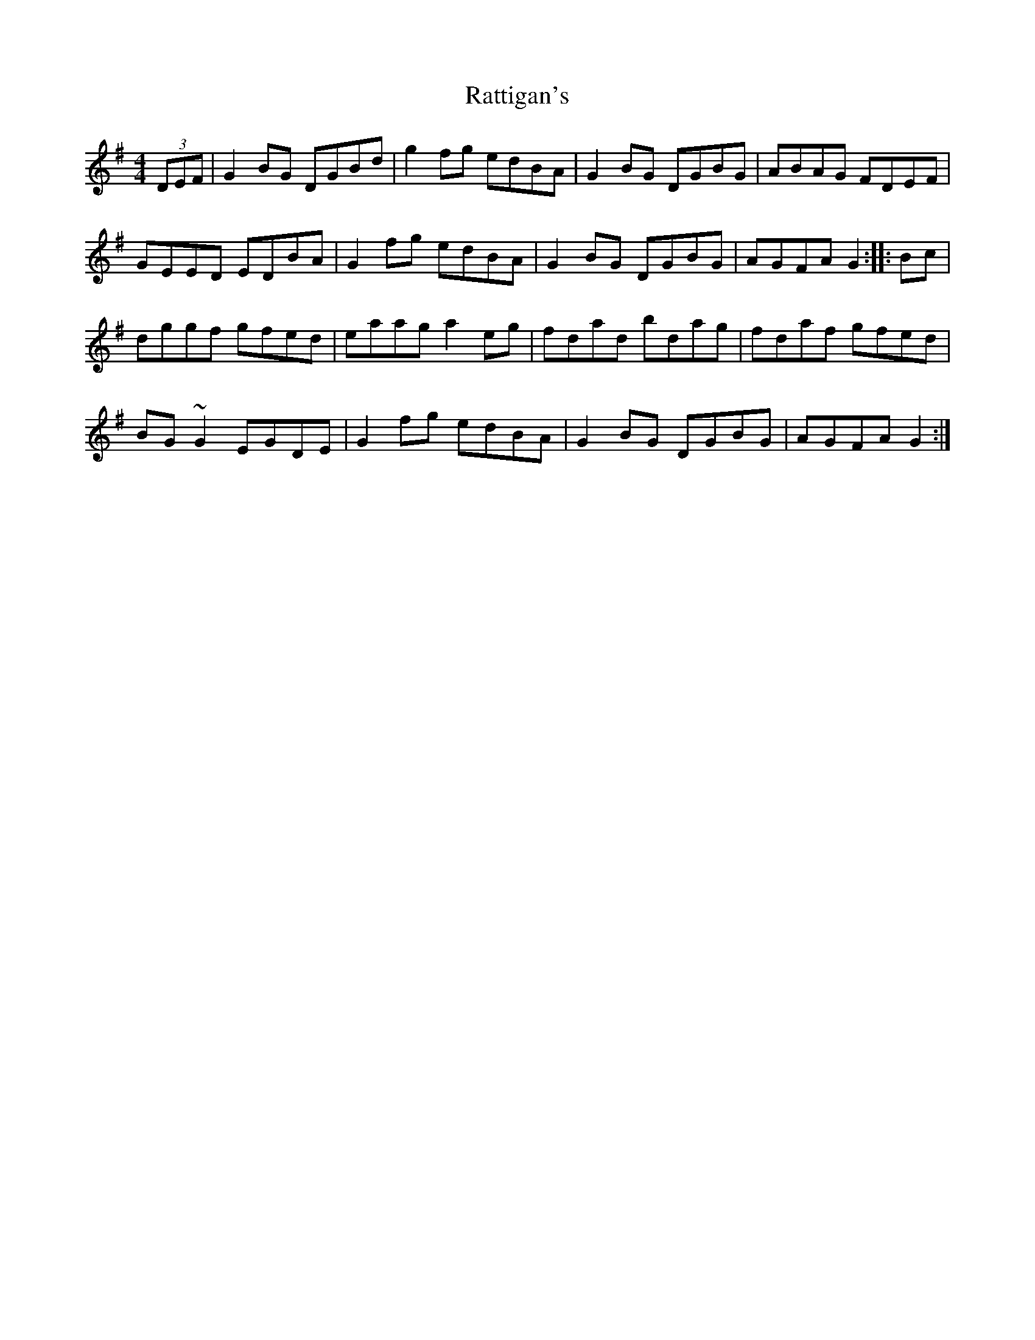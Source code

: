 X: 33736
T: Rattigan's
R: reel
M: 4/4
K: Gmajor
(3DEF|G2BG DGBd|g2fg edBA|G2BG DGBG|ABAG FDEF|
GEED EDBA|G2fg edBA|G2BG DGBG|AGFA G2:|:Bc|
dggf gfed|eaag a2eg|fdad bdag|fdaf gfed|
BG~G2 EGDE|G2fg edBA|G2BG DGBG|AGFA G2:|

